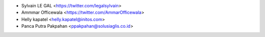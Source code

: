 * Sylvain LE GAL <https://twitter.com/legalsylvain>
* Ammmar Officewala <https://twitter.com/AmmarOfficewala>
* Helly kapatel <helly.kapatel@initos.com>
* Panca Putra Pakpahan <ppakpahan@solusiaglis.co.id>
